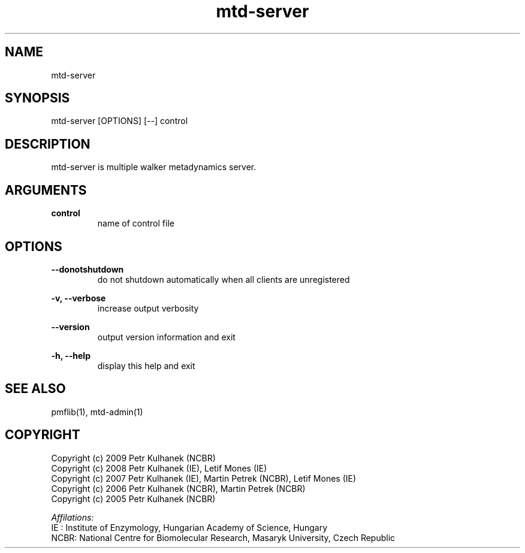 .TH mtd-server 1 "2008" "PMFLib" "PMFLib - Library Supporting Potential of Mean Force Calculations"

.\"-----------------------------------------------------------------------------
.SH NAME
mtd-server

.\"-----------------------------------------------------------------------------
.SH SYNOPSIS
mtd-server [OPTIONS] [--] control

.\"-----------------------------------------------------------------------------
.SH DESCRIPTION
mtd-server is multiple walker metadynamics server.

.\"-----------------------------------------------------------------------------
.SH ARGUMENTS
.B control
.RS
name of control file
.RE

.\"-----------------------------------------------------------------------------
.SH OPTIONS
.B --donotshutdown
.RS
do not shutdown automatically when all clients are unregistered
.RE

.B -v, --verbose
.RS
increase output verbosity
.RE

.B --version
.RS
output version information and exit
.RE

.B -h, --help
.RS
display this help and exit
.RE

.\"-----------------------------------------------------------------------------
.SH SEE ALSO
pmflib(1), mtd-admin(1)

.\"-----------------------------------------------------------------------------
.SH COPYRIGHT
Copyright (c) 2009 Petr Kulhanek (NCBR)
.br
Copyright (c) 2008 Petr Kulhanek (IE), Letif Mones (IE)
.br
Copyright (c) 2007 Petr Kulhanek (IE), Martin Petrek (NCBR), Letif Mones (IE)
.br
Copyright (c) 2006 Petr Kulhanek (NCBR), Martin Petrek (NCBR)
.br
Copyright (c) 2005 Petr Kulhanek (NCBR)

.P
.I Affilations:
.br
IE  : Institute of Enzymology, Hungarian Academy of Science, Hungary
.br
NCBR: National Centre for Biomolecular Research, Masaryk University, Czech Republic
